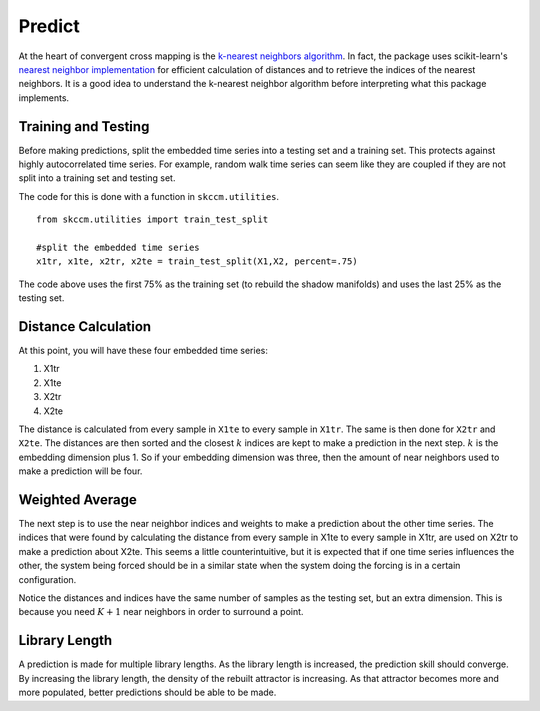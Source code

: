 Predict
=======

At the heart of convergent cross mapping is the `k-nearest neighbors algorithm`_. In fact, the package uses scikit-learn's `nearest neighbor implementation`_ for efficient calculation of distances and to retrieve the indices of the nearest neighbors. It is a good idea to understand the k-nearest neighbor algorithm before interpreting what this package implements.


Training and Testing
^^^^^^^^^^^^^^^^^^^^

Before making predictions, split the embedded time series into a testing set and a training set. This protects against highly autocorrelated time series. For example, random walk time series can seem like they are coupled if they are not split into a training set and testing set.


.. image:: /_static/ccm/train_test_split.png
   :align: center

The code for this is done with a function in ``skccm.utilities``.

::

  from skccm.utilities import train_test_split

  #split the embedded time series
  x1tr, x1te, x2tr, x2te = train_test_split(X1,X2, percent=.75)

The code above uses the first 75% as the training set (to rebuild the shadow manifolds) and uses the last 25% as the testing set.


Distance Calculation
^^^^^^^^^^^^^^^^^^^^

At this point, you will have these four embedded time series:

1. X1tr
2. X1te
3. X2tr
4. X2te

The distance is calculated from every sample in ``X1te`` to every sample in ``X1tr``. The same is then done for ``X2tr`` and ``X2te``. The distances are then sorted and the closest :math:`k` indices are kept to make a prediction in the next step. :math:`k` is the embedding dimension plus 1. So if your embedding dimension was three, then the amount of near neighbors used to make a prediction will be four.


Weighted Average
^^^^^^^^^^^^^^^^

The next step is to use the near neighbor indices and weights to make a prediction about the other time series. The indices that were found by calculating the distance from every sample in X1te to every sample in X1tr, are used on X2tr to make a prediction about X2te. This seems a little counterintuitive, but it is expected that if one time series influences the other, the system being forced should be in a similar state when the system doing the forcing is in a certain configuration.

.. image:: /_static/ccm/switching_weights.png
   :align: center

Notice the distances and indices have the same number of samples as the testing set, but an extra dimension. This is because you need :math:`K+1` near neighbors in order to surround a point.


Library Length
^^^^^^^^^^^^^^

A prediction is made for multiple library lengths. As the library length is increased, the prediction skill should converge. By increasing the library length, the density of the rebuilt attractor is increasing. As that attractor becomes more and more populated, better predictions should be able to be made.


.. _k-nearest neighbors algorithm: https://www.wikiwand.com/en/K-nearest_neighbors_algorithm
.. _nearest neighbor implementation: http://scikit-learn.org/stable/modules/neighbors.html
